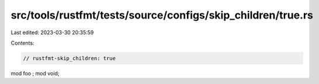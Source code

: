 src/tools/rustfmt/tests/source/configs/skip_children/true.rs
============================================================

Last edited: 2023-03-30 20:35:59

Contents:

.. code-block:: rs

    // rustfmt-skip_children: true

mod foo  ;
mod void;


